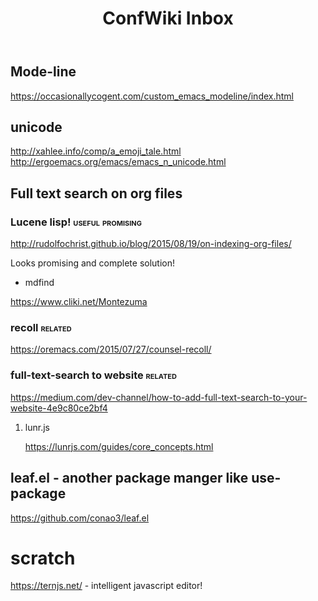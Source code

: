 #+TITLE: ConfWiki Inbox
#+Last Saved: <2019-August-19 20:34:02>


** Mode-line
https://occasionallycogent.com/custom_emacs_modeline/index.html

** unicode

http://xahlee.info/comp/a_emoji_tale.html
http://ergoemacs.org/emacs/emacs_n_unicode.html

** Full text search on org files

*** Lucene lisp!                                                                          :useful:promising:

http://rudolfochrist.github.io/blog/2015/08/19/on-indexing-org-files/

Looks promising and complete solution!

- mdfind

https://www.cliki.net/Montezuma

*** recoll                                                                                :related:
https://oremacs.com/2015/07/27/counsel-recoll/

*** full-text-search to website                                                           :related:
https://medium.com/dev-channel/how-to-add-full-text-search-to-your-website-4e9c80ce2bf4

**** lunr.js
https://lunrjs.com/guides/core_concepts.html

** leaf.el - another package manger like use-package
https://github.com/conao3/leaf.el

* scratch

https://ternjs.net/  - intelligent javascript editor!
 
